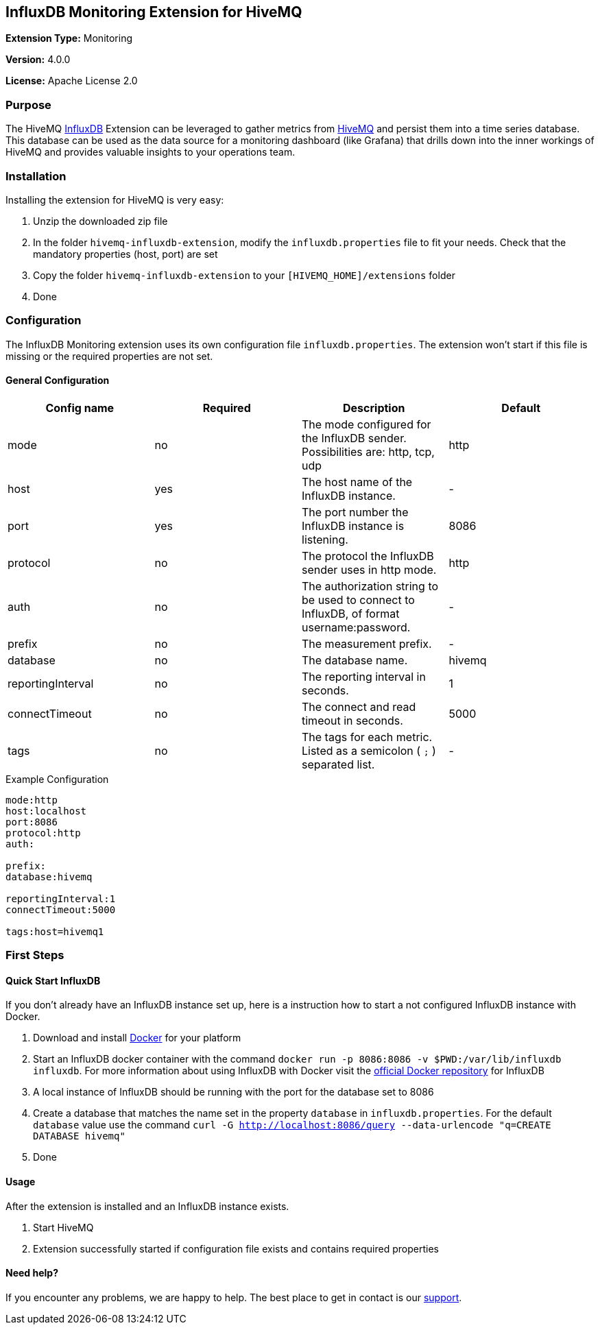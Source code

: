 :hivemq-link: http://www.hivemq.com
:influxdb-link: https://www.influxdata.com/time-series-platform/influxdb/
:hivemq-support: http://www.hivemq.com/support/
:docker: https://www.docker.com/
:influxdb-docker: https://hub.docker.com/_/influxdb/

== InfluxDB Monitoring Extension for HiveMQ

*Extension Type:* Monitoring

*Version:* 4.0.0

*License:* Apache License 2.0

=== Purpose

The HiveMQ {influxdb-link}[InfluxDB^] Extension can be leveraged to gather metrics from {hivemq-link}[HiveMQ^] and persist them into a time series database. This database can be used as the data source for a monitoring dashboard (like Grafana) that drills down into the inner workings of HiveMQ and provides valuable insights to your operations team.

=== Installation
Installing the extension for HiveMQ is very easy:

. Unzip the downloaded zip file
. In the folder `hivemq-influxdb-extension`, modify the `influxdb.properties` file to fit your needs. Check that the mandatory properties (host, port) are set
. Copy the folder `hivemq-influxdb-extension` to your `[HIVEMQ_HOME]/extensions` folder
. Done


=== Configuration
The InfluxDB Monitoring extension uses its own configuration file `influxdb.properties`. The extension won't start if this file is missing or the required properties are not set.

==== General Configuration

|===
| Config name | Required | Description | Default

| mode | no | The mode configured for the InfluxDB sender. Possibilities are: http, tcp, udp | http
| host | yes | The host name of the InfluxDB instance. | -
| port | yes | The port number the InfluxDB instance is listening. | 8086
| protocol | no | The protocol the InfluxDB sender uses in http mode. | http
| auth | no | The authorization string to be used to connect to InfluxDB, of format username:password. | -
| prefix | no | The measurement prefix. | -
| database | no | The database name. | hivemq
| reportingInterval | no | The reporting interval in seconds. | 1
| connectTimeout | no | The connect and read timeout in seconds. | 5000
| tags | no | The tags for each metric. Listed as a semicolon ( `;` ) separated list. | -

|===


.Example Configuration
[source]
----
mode:http
host:localhost
port:8086
protocol:http
auth:

prefix:
database:hivemq

reportingInterval:1
connectTimeout:5000

tags:host=hivemq1
----

=== First Steps

==== Quick Start InfluxDB
If you don't already have an InfluxDB instance set up, here is a instruction how to start a not configured InfluxDB instance with Docker.

. Download and install {docker}[Docker^] for your platform
. Start an InfluxDB docker container with the command `docker run -p 8086:8086 -v $PWD:/var/lib/influxdb influxdb`. For more information about using InfluxDB with Docker visit the {influxdb-docker}[official Docker repository^] for InfluxDB
. A local instance of InfluxDB should be running with the port for the database set to 8086
. Create a database that matches the name set in the property `database` in `influxdb.properties`. For the default `database` value use the command `curl -G http://localhost:8086/query --data-urlencode "q=CREATE DATABASE hivemq"`
. Done

==== Usage
After the extension is installed and an InfluxDB instance exists.

. Start HiveMQ
. Extension successfully started if configuration file exists and contains required properties

==== Need help?

If you encounter any problems, we are happy to help. The best place to get in contact is our {hivemq-support}[support^].
